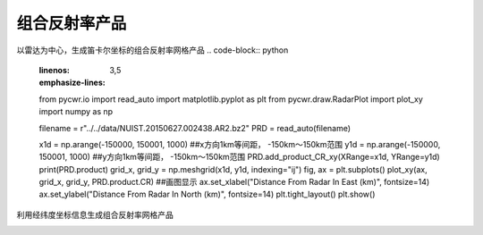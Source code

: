 组合反射率产品
================

以雷达为中心，生成笛卡尔坐标的组合反射率网格产品
.. code-block:: python
    :linenos:
    :emphasize-lines: 3,5

    from pycwr.io import read_auto
    import matplotlib.pyplot as plt
    from pycwr.draw.RadarPlot import plot_xy
    import numpy as np

    filename = r"../../data/NUIST.20150627.002438.AR2.bz2"
    PRD = read_auto(filename)

    x1d = np.arange(-150000, 150001, 1000) ##x方向1km等间距， -150km～150km范围
    y1d = np.arange(-150000, 150001, 1000) ##y方向1km等间距， -150km～150km范围
    PRD.add_product_CR_xy(XRange=x1d, YRange=y1d)
    print(PRD.product)
    grid_x, grid_y = np.meshgrid(x1d, y1d, indexing="ij")
    fig, ax = plt.subplots()
    plot_xy(ax, grid_x, grid_y, PRD.product.CR) ##画图显示
    ax.set_xlabel("Distance From Radar In East (km)", fontsize=14)
    ax.set_ylabel("Distance From Radar In North (km)", fontsize=14)
    plt.tight_layout()
    plt.show()

.. image:: _static/cr_01.png
    :height: 400px
    :align: center
    :alt: reStructuredText, the markup syntax

利用经纬度坐标信息生成组合反射率网格产品

.. code-block:: python
    :linenos:
    :emphasize-lines: 3,5

    from pycwr.io import read_auto
    import matplotlib.pyplot as plt
    from pycwr.draw.RadarPlot import plot_lonlat_map
    import cartopy.crs as ccrs
    import numpy as np

    filename = r"./data/NUIST.20150627.002438.AR2.bz2"
    PRD = read_auto(filename)

    lon1d = np.arange(117, 120.001, 0.01) ##lon方向0.01等间距，117-120范围
    lat1d = np.arange(31, 34.001, 0.01) ##lat方向0.01等间距， 31-34度范围
    PRD.add_product_CR_lonlat(XLon=lon1d, YLat=lat1d)
    # XLon:np.ndarray, 1d, units:degrees
    # YLat:np.ndarray, 1d, units:degrees
    # level_height:常量，要计算的高度 units:meters
    grid_lon, grid_lat = np.meshgrid(lon1d, lat1d, indexing="ij")
    ax = plt.axes(projection=ccrs.PlateCarree())
    plot_lonlat_map(ax, grid_lon, grid_lat, PRD.product.CR_geo, transform=ccrs.PlateCarree())
    ax.set_extent([117, 120, 31, 34], crs = ccrs.PlateCarree()) #设置显示范围
    plt.tight_layout()
    plt.show()

.. image:: _static/cr_02.png
    :height: 400px
    :align: center
    :alt: reStructuredText, the markup syntax
